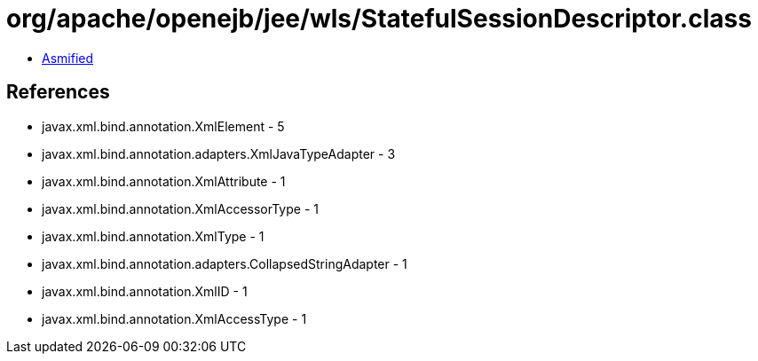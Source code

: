 = org/apache/openejb/jee/wls/StatefulSessionDescriptor.class

 - link:StatefulSessionDescriptor-asmified.java[Asmified]

== References

 - javax.xml.bind.annotation.XmlElement - 5
 - javax.xml.bind.annotation.adapters.XmlJavaTypeAdapter - 3
 - javax.xml.bind.annotation.XmlAttribute - 1
 - javax.xml.bind.annotation.XmlAccessorType - 1
 - javax.xml.bind.annotation.XmlType - 1
 - javax.xml.bind.annotation.adapters.CollapsedStringAdapter - 1
 - javax.xml.bind.annotation.XmlID - 1
 - javax.xml.bind.annotation.XmlAccessType - 1
